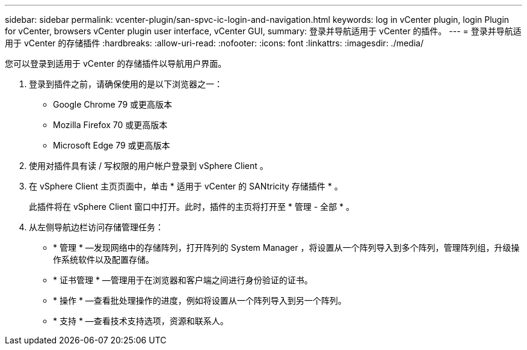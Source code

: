 ---
sidebar: sidebar 
permalink: vcenter-plugin/san-spvc-ic-login-and-navigation.html 
keywords: log in vCenter plugin, login Plugin for vCenter, browsers vCenter plugin user interface, vCenter GUI, 
summary: 登录并导航适用于 vCenter 的插件。 
---
= 登录并导航适用于 vCenter 的存储插件
:hardbreaks:
:allow-uri-read: 
:nofooter: 
:icons: font
:linkattrs: 
:imagesdir: ./media/


[role="lead"]
您可以登录到适用于 vCenter 的存储插件以导航用户界面。

. 登录到插件之前，请确保使用的是以下浏览器之一：
+
** Google Chrome 79 或更高版本
** Mozilla Firefox 70 或更高版本
** Microsoft Edge 79 或更高版本


. 使用对插件具有读 / 写权限的用户帐户登录到 vSphere Client 。
. 在 vSphere Client 主页页面中，单击 * 适用于 vCenter 的 SANtricity 存储插件 * 。
+
此插件将在 vSphere Client 窗口中打开。此时，插件的主页将打开至 * 管理 - 全部 * 。

. 从左侧导航边栏访问存储管理任务：
+
** * 管理 * —发现网络中的存储阵列，打开阵列的 System Manager ，将设置从一个阵列导入到多个阵列，管理阵列组，升级操作系统软件以及配置存储。
** * 证书管理 * —管理用于在浏览器和客户端之间进行身份验证的证书。
** * 操作 * —查看批处理操作的进度，例如将设置从一个阵列导入到另一个阵列。
** * 支持 * —查看技术支持选项，资源和联系人。



